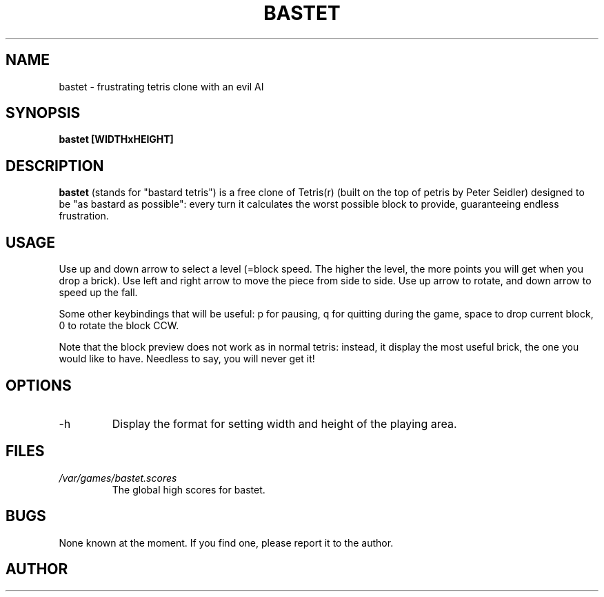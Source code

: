 .TH BASTET 6 "MAY 2004"
.SH NAME
bastet \- frustrating tetris clone with an evil AI
.SH SYNOPSIS
.B bastet [WIDTHxHEIGHT]
.SH DESCRIPTION
.B bastet
(stands for "bastard tetris") is a free clone of Tetris(r) (built on the top 
of petris by Peter Seidler) designed to be "as bastard as possible": every 
turn it calculates the worst possible block to provide, guaranteeing endless 
frustration.
.SH USAGE
Use up and down arrow to select a level (=block speed. The higher the level,
the more points you will get when you drop a brick).
Use left and right arrow to move the piece from side to side. Use up arrow 
to rotate, and down arrow to speed up the fall.

Some other keybindings that will be useful: p for pausing, q for quitting 
during the game, space to drop current block, 0 to rotate the block CCW.

Note that the block preview does not work as in normal tetris: instead,
it display the most useful brick, the one you would like to have. Needless
to say, you will never get it! 

.SH OPTIONS
.IP -h
Display the format for setting width and height of the playing area.
.SH FILES
.I /var/games/bastet.scores
.RS
The global high scores for bastet. 
.SH BUGS
None known at the moment. If you find one, please report it to the author.
.SH AUTHOR


